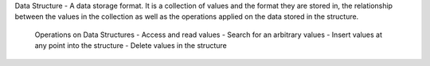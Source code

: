 Data Structure - A data storage format. It is a collection of values and the format they are stored in, the relationship between the values in the collection as well as the operations applied on the data stored in the structure.

 Operations on Data Structures
 - Access and read values 
 - Search for an arbitrary values
 - Insert values at any point into the structure
 - Delete values in the structure
 